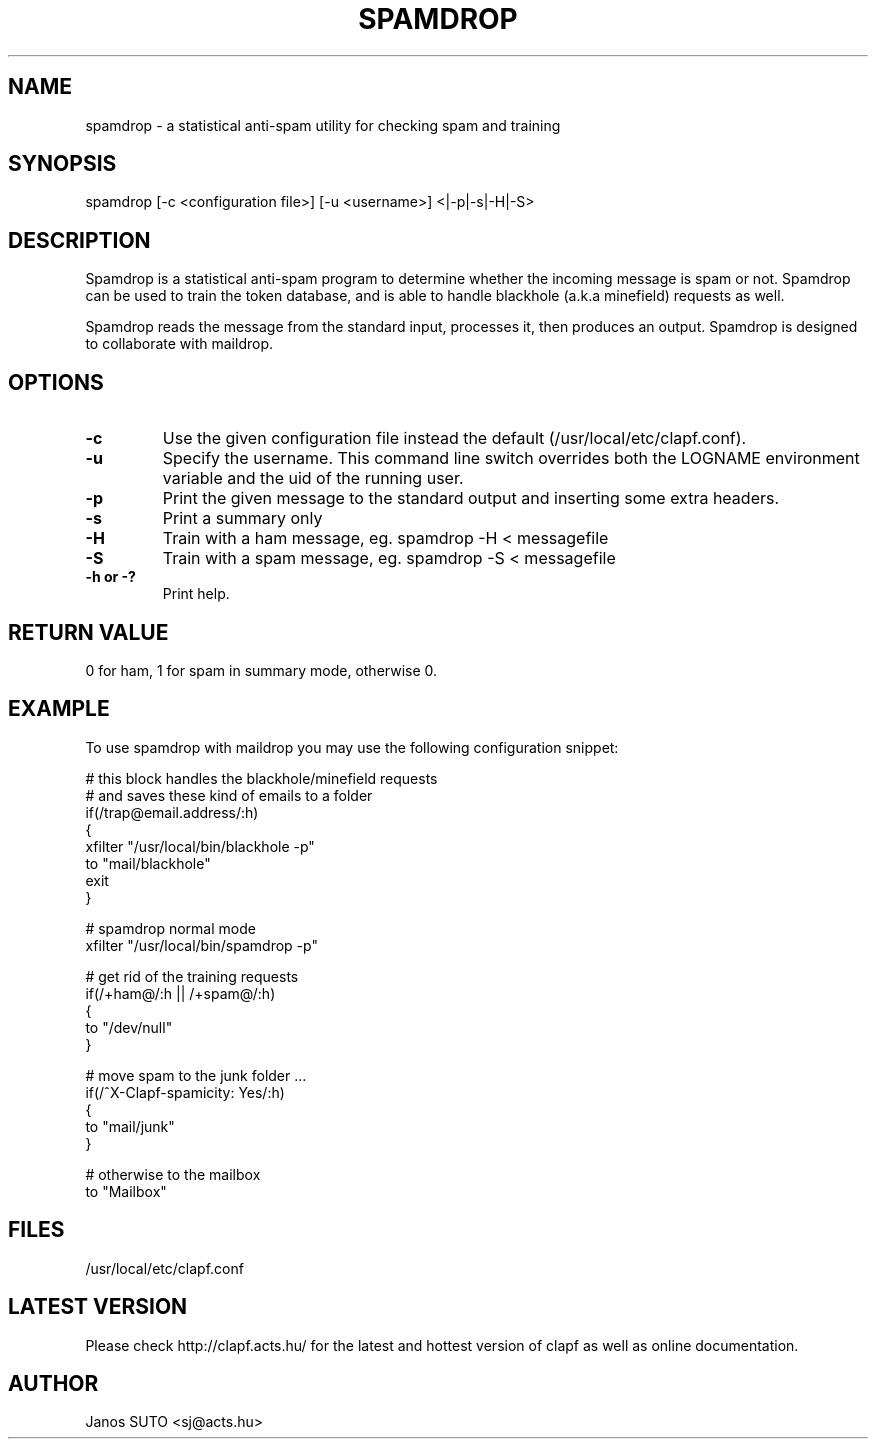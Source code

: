 .\" Manual is created by Janos SUTO, 2006.06.29
.TH "SPAMDROP" "1" "Januar 18, 2006" "Janos SUTO" "Clapf network filter"
.SH "NAME"
.LP 
spamdrop \- a statistical anti-spam utility for checking spam and training
.SH "SYNOPSIS"
.LP 
spamdrop [-c <configuration file>] [-u <username>] <|-p|-s|-H|-S>
.SH "DESCRIPTION"
.LP 

Spamdrop is a statistical anti-spam program to determine whether the incoming
message is spam or not. Spamdrop can be used to train the token database, and
is able to handle blackhole (a.k.a minefield) requests as well.

Spamdrop reads the message from the standard input, processes it, then produces
an output.
Spamdrop is designed to collaborate with maildrop.


.SH "OPTIONS"
.LP

.TP
\fB\-c\fR
Use the given configuration file instead the default (/usr/local/etc/clapf.conf).

.TP
\fB\-u\fR
Specify the username. This command line switch overrides both the LOGNAME environment
variable and the uid of the running user.

.TP
\fB\-p\fR
Print the given message to the standard output and inserting some extra headers.

.TP
\fB\-s\fR
Print a summary only

.TP
\fB\-H\fR
Train with a ham message,
eg. spamdrop -H < messagefile

.TP
\fB\-S\fR
Train with a spam message,
eg. spamdrop -S < messagefile

.TP
\fB\-h or -?\fR
Print help.


.SH "RETURN VALUE"
.LP

0 for ham, 1 for spam in summary mode, otherwise 0.

.SH "EXAMPLE"
.LP

To use spamdrop with maildrop you may use the following configuration snippet:

.nf

# this block handles the blackhole/minefield requests
# and saves these kind of emails to a folder
if(/trap@email.address/:h)
{
        xfilter "/usr/local/bin/blackhole -p"
        to "mail/blackhole"
        exit
}

# spamdrop normal mode
xfilter "/usr/local/bin/spamdrop -p"

# get rid of the training requests
if(/\+ham@/:h || /\+spam@/:h)
{
        to "/dev/null"
}


# move spam to the junk folder ...
if(/^X-Clapf-spamicity: Yes/:h)
{
        to "mail/junk"
}

# otherwise to the mailbox
to "Mailbox"


.SH "FILES"
.LP
/usr/local/etc/clapf.conf

.SH "LATEST VERSION"
.LP
Please check http://clapf.acts.hu/ for the latest and hottest version of clapf as well as
online documentation.

.SH "AUTHOR"
.LP
Janos SUTO <sj@acts.hu>
